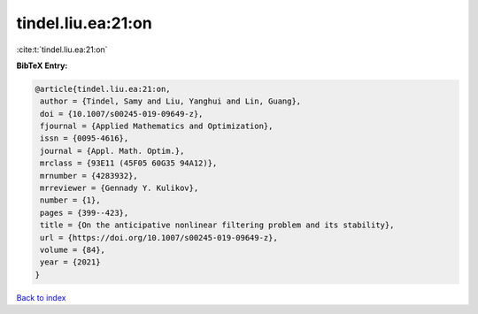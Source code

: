 tindel.liu.ea:21:on
===================

:cite:t:`tindel.liu.ea:21:on`

**BibTeX Entry:**

.. code-block:: bibtex

   @article{tindel.liu.ea:21:on,
    author = {Tindel, Samy and Liu, Yanghui and Lin, Guang},
    doi = {10.1007/s00245-019-09649-z},
    fjournal = {Applied Mathematics and Optimization},
    issn = {0095-4616},
    journal = {Appl. Math. Optim.},
    mrclass = {93E11 (45F05 60G35 94A12)},
    mrnumber = {4283932},
    mrreviewer = {Gennady Y. Kulikov},
    number = {1},
    pages = {399--423},
    title = {On the anticipative nonlinear filtering problem and its stability},
    url = {https://doi.org/10.1007/s00245-019-09649-z},
    volume = {84},
    year = {2021}
   }

`Back to index <../By-Cite-Keys.rst>`_
